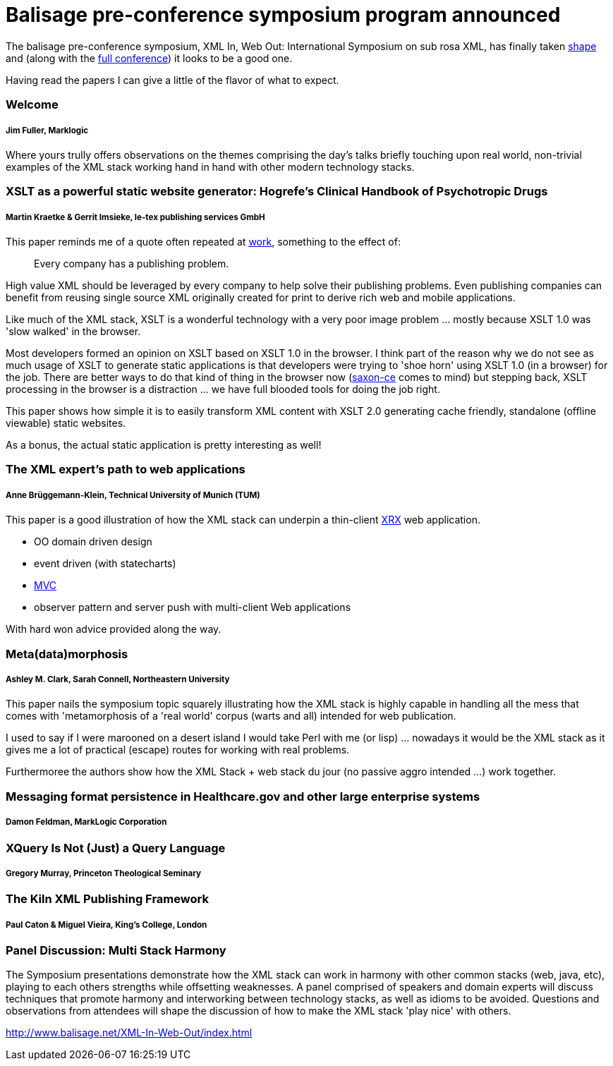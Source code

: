 = Balisage pre-conference symposium program announced

The balisage pre-conference symposium, XML In, Web Out: International Symposium on sub rosa XML, has finally taken http://balisage.net/XML-In-Web-Out/symposiumProgram.html[shape] and (along with the http://balisage.net/index.html[full conference]) it looks to be a good one.


Having read the papers I can give a little of the flavor of what to expect.


=== Welcome 
===== Jim Fuller, Marklogic

Where yours trully offers observations on the themes comprising the day's talks briefly touching upon real world, non-trivial examples of the XML stack working hand in hand with other modern technology stacks.  


=== XSLT as a powerful static website generator: Hogrefe's Clinical Handbook of Psychotropic Drugs 
===== Martin Kraetke & Gerrit Imsieke, le-tex publishing services GmbH

This paper reminds me of a quote often repeated at http://www.marklogic.com[work], something to the effect of:

> Every company has a publishing problem.

High value XML should be leveraged by every company to help solve their publishing problems. Even publishing companies can benefit from reusing single source XML originally created for print to derive rich web and mobile applications. 

Like much of the XML stack, XSLT is a wonderful technology with a very poor image problem ... mostly because XSLT 1.0 was 'slow walked' in the browser. 

Most developers formed an opinion on XSLT based on XSLT 1.0 in the browser. I think part of the reason why we do not see as much usage of XSLT to generate static applications is that developers were trying to 'shoe horn' using XSLT 1.0 (in a browser) for the job. There are better ways to do that kind of thing in the browser now (http://www.saxonica.com/ce/index.xml[saxon-ce] comes to mind) but stepping back, XSLT processing in the browser is a distraction ... we have full blooded tools for doing the job right.  

This paper shows how simple it is to easily transform XML content with XSLT 2.0 generating cache friendly, standalone (offline viewable) static websites.

As a bonus, the actual static application is pretty interesting as well!


=== The XML expert’s path to web applications 
===== Anne Brüggemann-Klein, Technical University of Munich (TUM)

This paper is a good illustration of how  the XML stack can underpin a thin-client https://en.wikipedia.org/wiki/XRX_(web_application_architecture)[XRX] web application.

* OO domain driven design
* event driven (with statecharts)
* https://en.wikipedia.org/wiki/Model%E2%80%93view%E2%80%93controller[MVC]
* observer pattern and server push with multi-client Web applications 

With hard won advice provided along the way.

=== Meta(data)morphosis 
===== Ashley M. Clark, Sarah Connell, Northeastern University

This paper nails the symposium topic squarely illustrating how the XML stack is highly capable in handling all the mess that comes with 'metamorphosis of a 'real world' corpus (warts and all) intended for web publication. 

I used to say if I were marooned on a desert island I would take Perl with me (or lisp) ... nowadays it would be the XML stack as it gives me a lot of practical (escape) routes for working with real problems. 

Furthermoree the authors show how the XML Stack + web stack du jour (no passive aggro intended ...) work together.


=== Messaging format persistence in Healthcare.gov and other large enterprise systems 
===== Damon Feldman, MarkLogic Corporation




=== XQuery Is Not (Just) a Query Language 
===== Gregory Murray, Princeton Theological Seminary





=== The Kiln XML Publishing Framework 
===== Paul Caton & Miguel Vieira, King's College, London





=== Panel Discussion: Multi Stack Harmony

The Symposium presentations demonstrate how the XML stack can work in harmony with other common stacks (web, java, etc), playing to each others strengths while offsetting weaknesses. A panel comprised of speakers and domain experts will discuss techniques that promote harmony and interworking between technology stacks, as well as idioms to be avoided. Questions and observations from attendees will shape the discussion of how to make the XML stack 'play nice' with others.


http://www.balisage.net/XML-In-Web-Out/index.html

